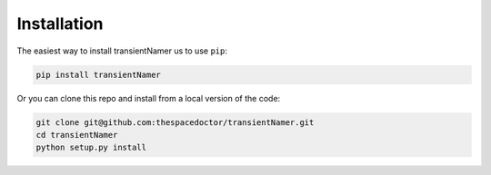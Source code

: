 Installation
============

The easiest way to install transientNamer us to use ``pip``:

.. code:: bash

    pip install transientNamer

Or you can clone this repo and install from a local version of the code:

.. code:: bash

    git clone git@github.com:thespacedoctor/transientNamer.git
    cd transientNamer
    python setup.py install

